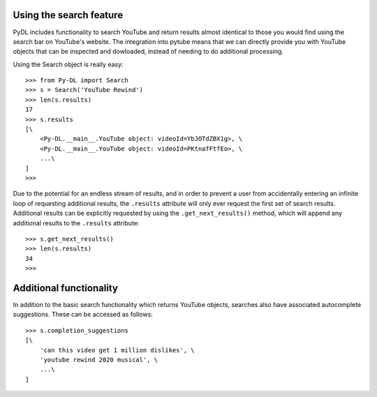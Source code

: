 .. _search:

Using the search feature
========================

PyDL includes functionality to search YouTube and return results almost
identical to those you would find using the search bar on YouTube's website.
The integration into pytube means that we can directly provide you with
YouTube objects that can be inspected and dowloaded, instead of needing to do
additional processing.

Using the Search object is really easy::

    >>> from Py-DL import Search
    >>> s = Search('YouTube Rewind')
    >>> len(s.results)
    17
    >>> s.results
    [\
        <Py-DL.__main__.YouTube object: videoId=YbJOTdZBX1g>, \
        <Py-DL.__main__.YouTube object: videoId=PKtnafFtfEo>, \
        ...\
    ]
    >>> 

Due to the potential for an endless stream of results, and in order to prevent
a user from accidentally entering an infinite loop of requesting additional
results, the ``.results`` attribute will only ever request the first set of
search results. Additional results can be explicitly requested by using the
``.get_next_results()`` method, which will append any additional results to
the ``.results`` attribute::

    >>> s.get_next_results()
    >>> len(s.results)
    34
    >>> 

Additional functionality
========================

In addition to the basic search functionality which returns YouTube objects,
searches also have associated autocomplete suggestions. These can be accessed
as follows::

    >>> s.completion_suggestions
    [\
        'can this video get 1 million dislikes', \
        'youtube rewind 2020 musical', \
        ...\
    ]
